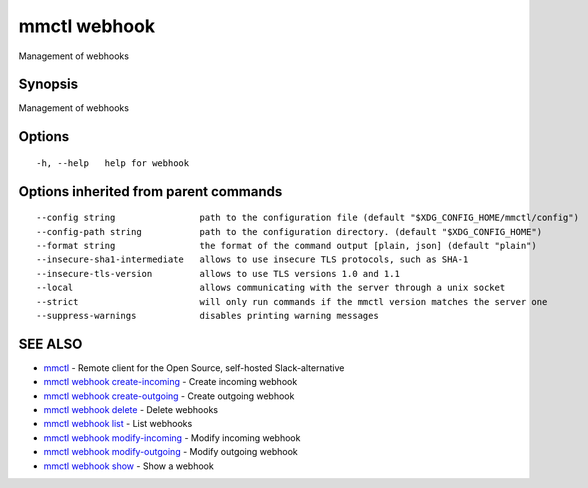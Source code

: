 .. _mmctl_webhook:

mmctl webhook
-------------

Management of webhooks

Synopsis
~~~~~~~~


Management of webhooks

Options
~~~~~~~

::

  -h, --help   help for webhook

Options inherited from parent commands
~~~~~~~~~~~~~~~~~~~~~~~~~~~~~~~~~~~~~~

::

      --config string                path to the configuration file (default "$XDG_CONFIG_HOME/mmctl/config")
      --config-path string           path to the configuration directory. (default "$XDG_CONFIG_HOME")
      --format string                the format of the command output [plain, json] (default "plain")
      --insecure-sha1-intermediate   allows to use insecure TLS protocols, such as SHA-1
      --insecure-tls-version         allows to use TLS versions 1.0 and 1.1
      --local                        allows communicating with the server through a unix socket
      --strict                       will only run commands if the mmctl version matches the server one
      --suppress-warnings            disables printing warning messages

SEE ALSO
~~~~~~~~

* `mmctl <mmctl.rst>`_ 	 - Remote client for the Open Source, self-hosted Slack-alternative
* `mmctl webhook create-incoming <mmctl_webhook_create-incoming.rst>`_ 	 - Create incoming webhook
* `mmctl webhook create-outgoing <mmctl_webhook_create-outgoing.rst>`_ 	 - Create outgoing webhook
* `mmctl webhook delete <mmctl_webhook_delete.rst>`_ 	 - Delete webhooks
* `mmctl webhook list <mmctl_webhook_list.rst>`_ 	 - List webhooks
* `mmctl webhook modify-incoming <mmctl_webhook_modify-incoming.rst>`_ 	 - Modify incoming webhook
* `mmctl webhook modify-outgoing <mmctl_webhook_modify-outgoing.rst>`_ 	 - Modify outgoing webhook
* `mmctl webhook show <mmctl_webhook_show.rst>`_ 	 - Show a webhook


